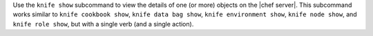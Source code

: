 .. The contents of this file may be included in multiple topics (using the includes directive).
.. The contents of this file should be modified in a way that preserves its ability to appear in multiple topics.


Use the ``knife show`` subcommand to view the details of one (or more) objects on the |chef server|. This subcommand works similar to ``knife cookbook show``, ``knife data bag show``, ``knife environment show``, ``knife node show``, and ``knife role show``, but with a single verb (and a single action).
